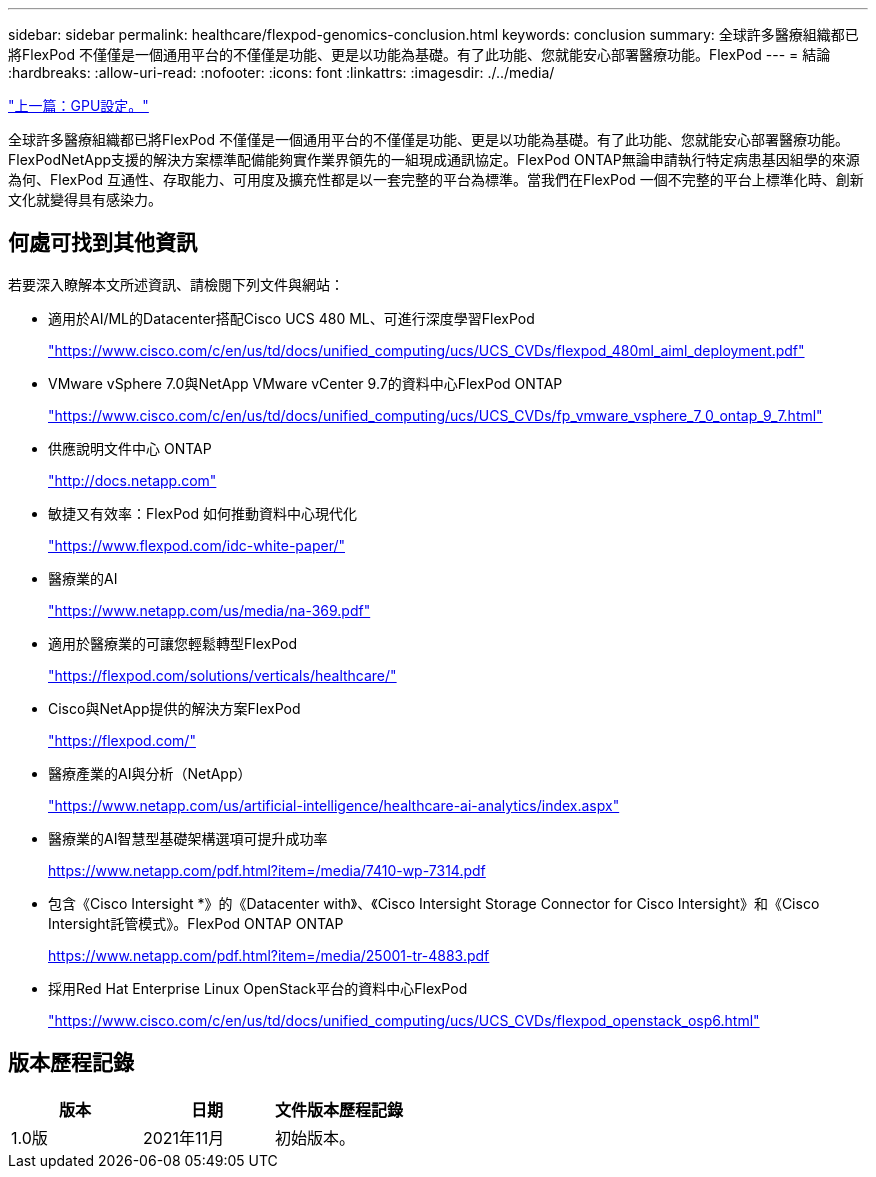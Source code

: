 ---
sidebar: sidebar 
permalink: healthcare/flexpod-genomics-conclusion.html 
keywords: conclusion 
summary: 全球許多醫療組織都已將FlexPod 不僅僅是一個通用平台的不僅僅是功能、更是以功能為基礎。有了此功能、您就能安心部署醫療功能。FlexPod 
---
= 結論
:hardbreaks:
:allow-uri-read: 
:nofooter: 
:icons: font
:linkattrs: 
:imagesdir: ./../media/


link:flexpod-genomics-appendix-d-gpu-setup.html["上一篇：GPU設定。"]

[role="lead"]
全球許多醫療組織都已將FlexPod 不僅僅是一個通用平台的不僅僅是功能、更是以功能為基礎。有了此功能、您就能安心部署醫療功能。FlexPodNetApp支援的解決方案標準配備能夠實作業界領先的一組現成通訊協定。FlexPod ONTAP無論申請執行特定病患基因組學的來源為何、FlexPod 互通性、存取能力、可用度及擴充性都是以一套完整的平台為標準。當我們在FlexPod 一個不完整的平台上標準化時、創新文化就變得具有感染力。



== 何處可找到其他資訊

若要深入瞭解本文所述資訊、請檢閱下列文件與網站：

* 適用於AI/ML的Datacenter搭配Cisco UCS 480 ML、可進行深度學習FlexPod
+
https://www.cisco.com/c/en/us/td/docs/unified_computing/ucs/UCS_CVDs/flexpod_480ml_aiml_deployment.pdf["https://www.cisco.com/c/en/us/td/docs/unified_computing/ucs/UCS_CVDs/flexpod_480ml_aiml_deployment.pdf"^]

* VMware vSphere 7.0與NetApp VMware vCenter 9.7的資料中心FlexPod ONTAP
+
https://www.cisco.com/c/en/us/td/docs/unified_computing/ucs/UCS_CVDs/fp_vmware_vsphere_7_0_ontap_9_7.html["https://www.cisco.com/c/en/us/td/docs/unified_computing/ucs/UCS_CVDs/fp_vmware_vsphere_7_0_ontap_9_7.html"^]

* 供應說明文件中心 ONTAP
+
http://docs.netapp.com["http://docs.netapp.com"^]

* 敏捷又有效率：FlexPod 如何推動資料中心現代化
+
https://www.flexpod.com/idc-white-paper/["https://www.flexpod.com/idc-white-paper/"^]

* 醫療業的AI
+
https://www.netapp.com/us/media/na-369.pdf["https://www.netapp.com/us/media/na-369.pdf"^]

* 適用於醫療業的可讓您輕鬆轉型FlexPod
+
https://flexpod.com/solutions/verticals/healthcare/["https://flexpod.com/solutions/verticals/healthcare/"^]

* Cisco與NetApp提供的解決方案FlexPod
+
https://flexpod.com/["https://flexpod.com/"^]

* 醫療產業的AI與分析（NetApp）
+
https://www.netapp.com/us/artificial-intelligence/healthcare-ai-analytics/index.aspx["https://www.netapp.com/us/artificial-intelligence/healthcare-ai-analytics/index.aspx"^]

* 醫療業的AI智慧型基礎架構選項可提升成功率
+
https://www.netapp.com/pdf.html?item=/media/7410-wp-7314.pdf["https://www.netapp.com/pdf.html?item=/media/7410-wp-7314.pdf"^]

* 包含《Cisco Intersight *》的《Datacenter with》、《Cisco Intersight Storage Connector for Cisco Intersight》和《Cisco Intersight託管模式》。FlexPod ONTAP ONTAP
+
https://www.netapp.com/pdf.html?item=/media/25001-tr-4883.pdf["https://www.netapp.com/pdf.html?item=/media/25001-tr-4883.pdf"^]

* 採用Red Hat Enterprise Linux OpenStack平台的資料中心FlexPod
+
https://www.cisco.com/c/en/us/td/docs/unified_computing/ucs/UCS_CVDs/flexpod_openstack_osp6.html["https://www.cisco.com/c/en/us/td/docs/unified_computing/ucs/UCS_CVDs/flexpod_openstack_osp6.html"^]





== 版本歷程記錄

|===
| 版本 | 日期 | 文件版本歷程記錄 


| 1.0版 | 2021年11月 | 初始版本。 
|===